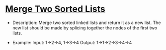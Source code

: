 * [[https://leetcode.com/problems/merge-two-sorted-lists/description/][Merge Two Sorted Lists]]
- Description:
  Merge two sorted linked lists and return it as a new list. The new
  list should be made by splicing together the nodes of the first two
  lists.

- Example:
  Input: 1->2->4, 1->3->4
  Output: 1->1->2->3->4->4
